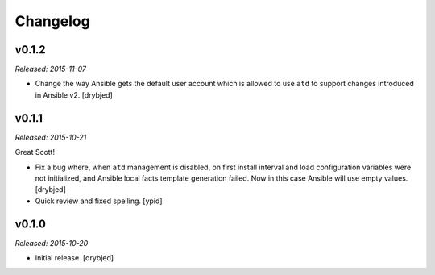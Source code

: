 Changelog
=========

v0.1.2
------

*Released: 2015-11-07*

- Change the way Ansible gets the default user account which is allowed to use
  ``atd`` to support changes introduced in Ansible v2. [drybjed]

v0.1.1
------

*Released: 2015-10-21*

Great Scott!

- Fix a bug where, when ``atd`` management is disabled, on first install
  interval and load configuration variables were not initialized, and Ansible
  local facts template generation failed. Now in this case Ansible will use
  empty values. [drybjed]

- Quick review and fixed spelling. [ypid]

v0.1.0
------

*Released: 2015-10-20*

- Initial release. [drybjed]

